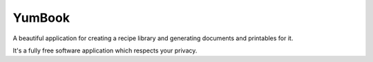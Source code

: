 YumBook
========

A beautiful application for creating a recipe library and generating documents and printables for it.

It's a fully free software application which respects your privacy.
